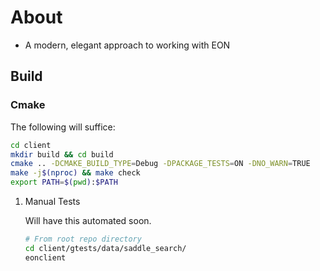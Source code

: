 * About
- A modern, elegant approach to working with EON
** Build
*** Cmake
The following will suffice:
#+begin_src bash
cd client
mkdir build && cd build
cmake .. -DCMAKE_BUILD_TYPE=Debug -DPACKAGE_TESTS=ON -DNO_WARN=TRUE
make -j$(nproc) && make check
export PATH=$(pwd):$PATH
#+end_src
**** Manual Tests
Will have this automated soon.
#+begin_src bash
# From root repo directory
cd client/gtests/data/saddle_search/
eonclient
#+end_src
